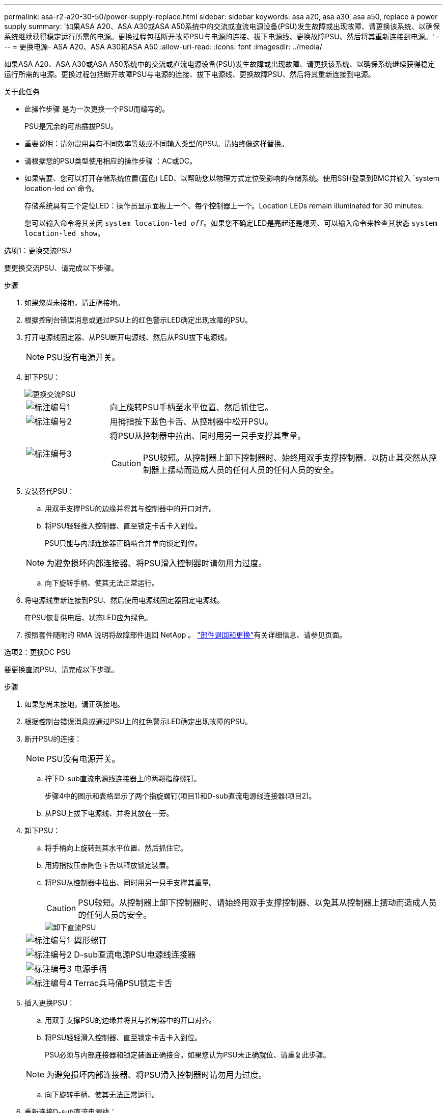---
permalink: asa-r2-a20-30-50/power-supply-replace.html 
sidebar: sidebar 
keywords: asa a20, asa a30, asa a50, replace a power supply 
summary: '如果ASA A20、ASA A30或ASA A50系统中的交流或直流电源设备(PSU)发生故障或出现故障、请更换该系统、以确保系统继续获得稳定运行所需的电源。更换过程包括断开故障PSU与电源的连接、拔下电源线、更换故障PSU、然后将其重新连接到电源。' 
---
= 更换电源- ASA A20、ASA A30和ASA A50
:allow-uri-read: 
:icons: font
:imagesdir: ../media/


[role="lead"]
如果ASA A20、ASA A30或ASA A50系统中的交流或直流电源设备(PSU)发生故障或出现故障、请更换该系统、以确保系统继续获得稳定运行所需的电源。更换过程包括断开故障PSU与电源的连接、拔下电源线、更换故障PSU、然后将其重新连接到电源。

.关于此任务
* 此操作步骤 是为一次更换一个PSU而编写的。
+
PSU是冗余的可热插拔PSU。

* 重要说明：请勿混用具有不同效率等级或不同输入类型的PSU。请始终像这样替换。
* 请根据您的PSU类型使用相应的操作步骤 ：AC或DC。
* 如果需要、您可以打开存储系统位置(蓝色) LED、以帮助您以物理方式定位受影响的存储系统。使用SSH登录到BMC并输入 `system location-led _on_`命令。
+
存储系统具有三个定位LED：操作员显示面板上一个、每个控制器上一个。Location LEDs remain illuminated for 30 minutes.

+
您可以输入命令将其关闭 `system location-led _off_`。如果您不确定LED是亮起还是熄灭、可以输入命令来检查其状态 `system location-led show`。



[role="tabbed-block"]
====
.选项1：更换交流PSU
--
要更换交流PSU、请完成以下步骤。

.步骤
. 如果您尚未接地，请正确接地。
. 根据控制台错误消息或通过PSU上的红色警示LED确定出现故障的PSU。
. 打开电源线固定器、从PSU断开电源线、然后从PSU拔下电源线。
+

NOTE: PSU没有电源开关。

. 卸下PSU：
+
image::../media/drw_g_t_psu_replace_ieops-1899.svg[更换交流PSU]

+
[cols="1,4"]
|===


 a| 
image::../media/icon_round_1.png[标注编号1]
 a| 
向上旋转PSU手柄至水平位置、然后抓住它。



 a| 
image::../media/icon_round_2.png[标注编号2]
 a| 
用拇指按下蓝色卡舌、从控制器中松开PSU。



 a| 
image::../media/icon_round_3.png[标注编号3]
 a| 
将PSU从控制器中拉出、同时用另一只手支撑其重量。


CAUTION: PSU较短。从控制器上卸下控制器时、始终用双手支撑控制器、以防止其突然从控制器上摆动而造成人员的任何人员的任何人员的安全。

|===
. 安装替代PSU：
+
.. 用双手支撑PSU的边缘并将其与控制器中的开口对齐。
.. 将PSU轻轻推入控制器、直至锁定卡舌卡入到位。
+
PSU只能与内部连接器正确啮合并单向锁定到位。

+

NOTE: 为避免损坏内部连接器、将PSU滑入控制器时请勿用力过度。

.. 向下旋转手柄、使其无法正常运行。


. 将电源线重新连接到PSU、然后使用电源线固定器固定电源线。
+
在PSU恢复供电后、状态LED应为绿色。

. 按照套件随附的 RMA 说明将故障部件退回 NetApp 。 https://mysupport.netapp.com/site/info/rma["部件退回和更换"^]有关详细信息、请参见页面。


--
.选项2：更换DC PSU
--
要更换直流PSU、请完成以下步骤。

.步骤
. 如果您尚未接地，请正确接地。
. 根据控制台错误消息或通过PSU上的红色警示LED确定出现故障的PSU。
. 断开PSU的连接：
+

NOTE: PSU没有电源开关。

+
.. 拧下D-sub直流电源线连接器上的两颗指旋螺钉。
+
步骤4中的图示和表格显示了两个指旋螺钉(项目1)和D-sub直流电源线连接器(项目2)。

.. 从PSU上拔下电源线、并将其放在一旁。


. 卸下PSU：
+
.. 将手柄向上旋转到其水平位置、然后抓住它。
.. 用拇指按压赤陶色卡舌以释放锁定装置。
.. 将PSU从控制器中拉出、同时用另一只手支撑其重量。
+

CAUTION: PSU较短。从控制器上卸下控制器时、请始终用双手支撑控制器、以免其从控制器上摆动而造成人员的任何人员的安全。

+
image::../media/drw_dcpsu_remove-replace-generic_IEOPS-788.svg[卸下直流PSU]



+
[cols="1,4"]
|===


 a| 
image::../media/icon_round_1.png[标注编号1]
 a| 
翼形螺钉



 a| 
image::../media/icon_round_2.png[标注编号2]
 a| 
D-sub直流电源PSU电源线连接器



 a| 
image::../media/icon_round_3.png[标注编号3]
 a| 
电源手柄



 a| 
image::../media/icon_round_4.png[标注编号4]
 a| 
Terrac兵马俑PSU锁定卡舌

|===
. 插入更换PSU：
+
.. 用双手支撑PSU的边缘并将其与控制器中的开口对齐。
.. 将PSU轻轻滑入控制器、直至锁定卡舌卡入到位。
+
PSU必须与内部连接器和锁定装置正确接合。如果您认为PSU未正确就位、请重复此步骤。

+

NOTE: 为避免损坏内部连接器、将PSU滑入控制器时请勿用力过度。

.. 向下旋转手柄、使其无法正常运行。


. 重新连接D-sub直流电源线：
+
在PSU恢复供电后、状态LED应为绿色。

+
.. 将D-sub直流电源线连接器插入PSU。
.. 拧紧两颗指旋螺钉、将D-sub直流电源线连接器固定至PSU。


. 按照套件随附的 RMA 说明将故障部件退回 NetApp 。 https://mysupport.netapp.com/site/info/rma["部件退回和更换"^]有关详细信息、请参见页面。


--
====